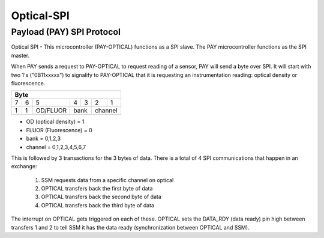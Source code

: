 Optical-SPI
===========

Payload (PAY) SPI Protocol
^^^^^^^^^^^^^^^^^^^^^^^^^^
Optical SPI - This microcontroller (PAY-OPTICAL) functions as a SPI slave. The PAY microcontroller functions as the SPI master.

When PAY sends a request to PAY-OPTICAL to request reading of a sensor, PAY will send a byte over SPI. It will start with two 1's ("0B11xxxxx") to signalify to PAY-OPTICAL that it is requesting an instrumentation reading: optical density or fluorescence.

+-----+-----+-----------+-----+-----+-----+-----+
| Byte                                          |
+=====+=====+===========+=====+=====+=====+=====+
|  7  |  6  |     5     |  4  |  3  |  2  |  1  |
+-----+-----+-----------+-----+-----+-----+-----+
|  1  |  1  | OD/FLUOR  | bank      | channel   |
+-----+-----+-----------+-----+-----+-----+-----+

* OD (optical density) = 1
* FLUOR (Fluorescence) = 0
* bank = 0,1,2,3
* channel = 0,1,2,3,4,5,6,7

This is followed by 3 transactions for the 3 bytes of data. There is a total of 4 SPI communications that happen in an exchange:

  1. SSM requests data from a specific channel on optical
  2. OPTICAL transfers back the first byte of data
  3. OPTICAL transfers back the second byte of data
  4. OPTICAL transfers back the third byte of data

The interrupt on OPTICAL gets triggered on each of these. OPTICAL sets the DATA_RDY (data ready) pin high between transfers 1 and 2 to tell SSM it has the data ready (synchronization between OPTICAL and SSM).